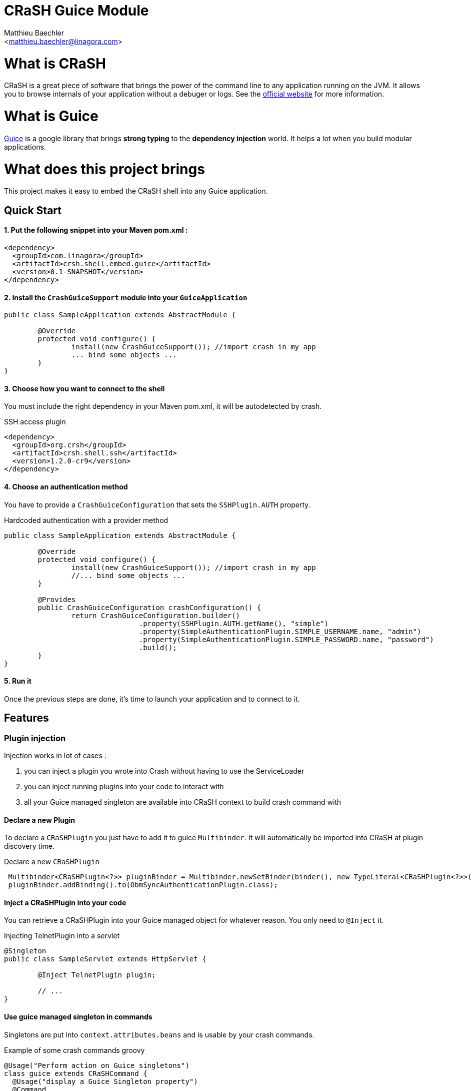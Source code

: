 CRaSH Guice Module
==================
:Author:    Matthieu Baechler
:Email:     <matthieu.baechler@linagora.com>
:stylesdir: styles
:stylesheet: embedded-light.css

= What is CRaSH =

CRaSH is a great piece of software that brings the power of the command line to any application running on the JVM.
It allows you to browse internals of your application without a debuger or logs.
See the http://www.crashub.org[official website] for more information.

= What is Guice =

http://code.google.com/p/google-guice[Guice] is a google library that brings *strong typing* to the *dependency injection* world.
It helps a lot when you build modular applications.

= What does this project brings =

This project makes it easy to embed the CRaSH shell into any Guice application.

== Quick Start ==

1. Put the following snippet into your Maven pom.xml :
^^^^^^^^^^^^^^^^^^^^^^^^^^^^^^^^^^^^^^^^^^^^^^^^^^^^^^

[source,xml]
----
<dependency>
  <groupId>com.linagora</groupId>
  <artifactId>crsh.shell.embed.guice</artifactId>
  <version>0.1-SNAPSHOT</version>
</dependency>
----

2. Install the +CrashGuiceSupport+ module into your +GuiceApplication+
^^^^^^^^^^^^^^^^^^^^^^^^^^^^^^^^^^^^^^^^^^^^^^^^^^^^^^^^^^^^^^^^^^^^^^

[source,java]
----
public class SampleApplication extends AbstractModule {

	@Override
	protected void configure() {
		install(new CrashGuiceSupport()); //import crash in my app
		... bind some objects ...
	}
}
----

3. Choose how you want to connect to the shell
^^^^^^^^^^^^^^^^^^^^^^^^^^^^^^^^^^^^^^^^^^^^^^

You must include the right dependency in your Maven pom.xml, it will be autodetected by crash.

.SSH access plugin
[source,xml]
----
<dependency>
  <groupId>org.crsh</groupId>
  <artifactId>crsh.shell.ssh</artifactId>
  <version>1.2.0-cr9</version>
</dependency>
----

4. Choose an authentication method
^^^^^^^^^^^^^^^^^^^^^^^^^^^^^^^^^^

You have to provide a +CrashGuiceConfiguration+ that sets the +SSHPlugin.AUTH+ property.

.Hardcoded authentication with a provider method
[source,java]
----
public class SampleApplication extends AbstractModule {

	@Override
	protected void configure() {
		install(new CrashGuiceSupport()); //import crash in my app
		//... bind some objects ...
	}
	
	@Provides
	public CrashGuiceConfiguration crashConfiguration() {
		return CrashGuiceConfiguration.builder()
				.property(SSHPlugin.AUTH.getName(), "simple")
				.property(SimpleAuthenticationPlugin.SIMPLE_USERNAME.name, "admin")
				.property(SimpleAuthenticationPlugin.SIMPLE_PASSWORD.name, "password")
				.build();
	}
}
----

5. Run it
^^^^^^^^^

Once the previous steps are done, it's time to launch your application and to connect to it.

== Features ==

=== Plugin injection ===

Injection works in lot of cases : 

. you can inject a plugin you wrote into Crash without having to use the ServiceLoader
. you can inject running plugins into your code to interact with
. all your Guice managed singleton are available into CRaSH context to build crash command with

==== Declare a new Plugin ====

To declare a +CRaSHPlugin+ you just have to add it to guice +Multibinder+. It will automatically be imported into CRaSH at plugin discovery time.

.Declare a new +CRaSHPlugin+
[source,java]
----
 Multibinder<CRaSHPlugin<?>> pluginBinder = Multibinder.newSetBinder(binder(), new TypeLiteral<CRaSHPlugin<?>>(){});
 pluginBinder.addBinding().to(ObmSyncAuthenticationPlugin.class);
----

==== Inject a CRaSHPlugin into your code ====

You can retrieve a CRaSHPlugin into your Guice managed object for whatever reason. You only need to +@Inject+ it.

.Injecting TelnetPlugin into a servlet
[source,java]
----
@Singleton
public class SampleServlet extends HttpServlet {

	@Inject TelnetPlugin plugin;

	// ...
}
----

==== Use guice managed singleton in commands ====

Singletons are put into +context.attributes.beans+ and is usable by your crash commands.

.Example of some crash commands groovy
----
@Usage("Perform action on Guice singletons")
class guice extends CRaSHCommand {
  @Usage("display a Guice Singleton property")
  @Command
  Object print(@Usage("The full class name") @Required @Argument String type, @Usage("The property") @Option(names=["p", "property"]) String property) {
    def singleton = context.attributes.beans[type];
    if (singleton != null) {
    	if (property != null) {
    		return singleton[property];
    	} else {
    		return singleton;
    	} 
    }
    return "No such type : " + type;
  }
}
----

=== Crash guice commands ===

All standards commands usually shipped with CRaSH are available in CRaSH Guice Module.
Some guice specific commands are provided to make it possible to interact with guice managed objects.

+display+

It allows you to display any member of a guice singleton by calling toString on it.

+invoke+

It allows to call argument-less methods on guice singleton and display the result by calling toString on it.


